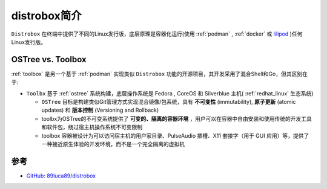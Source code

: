 .. _intro_distrobox:

=======================
distrobox简介
=======================

``Distrobox`` 在终端中提供了不同的Linux发行版，底层原理是容器化运行(使用 :ref:`podman` , :ref:`docker` 或 `lilipod <https://github.com/89luca89/lilipod>`_ )任何Linux发行版。

.. figure:: ../../_static/container/distrobox/distrobox.png

OSTree vs. Toolbox
===================

:ref:`toolbox` 是另一个基于 :ref:`podman` 实现类似 ``Distrobox`` 功能的开源项目，其开发采用了混合Shell和Go，但其区别在于:

- ``Toolbx`` 基于 :ref:`ostree` 系统构建，底层操作系统是 Fedora , CoreOS 和 Silverblue 主机( :ref:`redhat_linux` 生态系统)

  - ``OSTree`` 目标是构建类似Git管理方式实现混合镜像/包系统，具有 **不可变性** (immutability), **原子更新** (atomic updates) 和 **版本控制** (Versioning and Rollback)
  - toolbx为OSTree的不可变系统提供了 **可变的、隔离的容器环境** ，用户可以在容器中自由安装和使用传统的开发工具和软件包，绕过宿主机操作系统不可变限制
  - toolbox 容器被设计为可以访问宿主机的用户家目录、PulseAudio 插槽、X11 套接字（用于 GUI 应用）等，提供了一种接近原生体验的开发环境，而不是一个完全隔离的虚拟机

参考
======

- `GitHub: 89luca89/distrobox <https://github.com/89luca89/distrobox>`_
